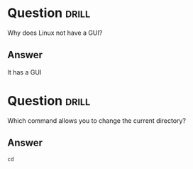* Question                                                            :drill:
SCHEDULED: <2022-11-14 Mon>
:PROPERTIES:
:ID:       0fb9cd94-69e9-4565-ba83-5e26ff444242
:DRILL_LAST_INTERVAL: 4.14
:DRILL_REPEATS_SINCE_FAIL: 2
:DRILL_TOTAL_REPEATS: 1
:DRILL_FAILURE_COUNT: 0
:DRILL_AVERAGE_QUALITY: 5.0
:DRILL_EASE: 2.6
:DRILL_LAST_QUALITY: 5
:DRILL_LAST_REVIEWED: [2022-11-10 Thu 14:59]
:END:
W​hy does Linux not have a GUI?
** Answer
I​t has a GUI


* Question :drill:
SCHEDULED: <2022-11-14 Mon>
:PROPERTIES:
:ID:       cbcf7446-8cb1-4ca0-ba85-b029eedadd77
:DRILL_LAST_INTERVAL: 4.14
:DRILL_REPEATS_SINCE_FAIL: 2
:DRILL_TOTAL_REPEATS: 1
:DRILL_FAILURE_COUNT: 0
:DRILL_AVERAGE_QUALITY: 5.0
:DRILL_EASE: 2.6
:DRILL_LAST_QUALITY: 5
:DRILL_LAST_REVIEWED: [2022-11-10 Thu 15:08]
:END:
W​hich command allows you to change the current directory?

** Answer
=cd=




